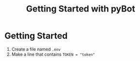 #+title: Getting Started with pyBot

* Getting Started

1. Create a file named =.env=
2. Make a line that contains =TOKEN = "token"=
